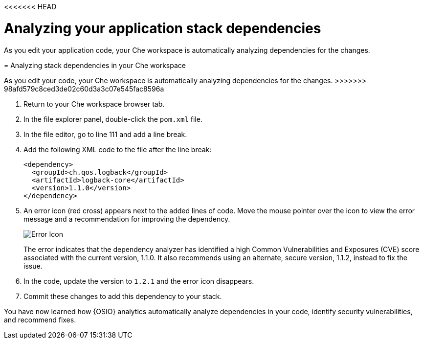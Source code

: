 <<<<<<< HEAD
[id="analyzing_your_application_stack_dependencies"]
= Analyzing your application stack dependencies

As you edit your application code, your Che workspace is automatically analyzing dependencies for the changes. 
=======
[id="analyzing_stack_dependencies_in_your_che_workspace"]
= Analyzing stack dependencies in your Che workspace

As you edit your code, your Che workspace is automatically analyzing dependencies for the changes. 
>>>>>>> 98afd579c8ced3de02c60d3a3c07e545fac8596a

. Return to your Che workspace browser tab.
. In the file explorer panel, double-click the `pom.xml` file.
. In the file editor, go to line 111 and add a line break.
. Add the following XML code to the file after the line break:
+
[source,xml]
----
<dependency>
  <groupId>ch.qos.logback</groupId>
  <artifactId>logback-core</artifactId>
  <version>1.1.0</version>
</dependency>
----
+
. An error icon (red cross) appears next to the added lines of code. Move the mouse pointer over the icon to view the error message and a recommendation for improving the dependency.
+
image::red_x.png[Error Icon]
+
The error indicates that the dependency analyzer has identified a high Common Vulnerabilities and Exposures (CVE) score associated with the current version, 1.1.0. It also recommends using an alternate, secure version, 1.1.2, instead to fix the issue.

. In the code, update the version to `1.2.1` and the error icon disappears.

. Commit these changes to add this dependency to your stack.

You have now learned how {OSIO} analytics automatically analyze dependencies in your code, identify security vulnerabilities, and recommend fixes.
